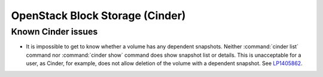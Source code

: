 
.. _cinder-rn:

OpenStack Block Storage (Cinder)
--------------------------------

Known Cinder issues
+++++++++++++++++++

* It is impossible to get to know whether a volume has any
  dependent snapshots. Neither :command:`cinder list` command
  nor :command:`cinder show` command does show snapshot list
  or details. This is unacceptable for a user, as Cinder, for
  example, does not allow deletion of the volume with a dependent
  snapshot. See `LP1405862`_.


.. Links
.. _`LP1405862`: https://bugs.launchpad.net/mos/6.1.x/+bug/1405862
